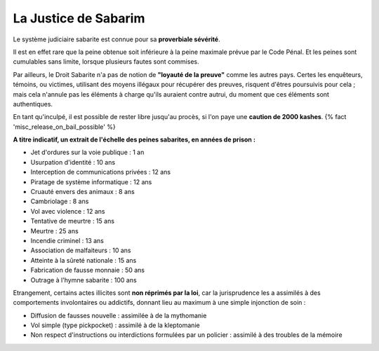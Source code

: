 ﻿
La Justice de Sabarim
===========================

Le système judiciaire sabarite est connue pour sa **proverbiale sévérité**.

Il est en effet rare que la peine obtenue soit inférieure à la peine maximale prévue par le Code Pénal. Et les peines sont cumulables sans limite, lorsque plusieurs fautes sont commises.

Par ailleurs, le Droit Sabarite n'a pas de notion de **"loyauté de la preuve"** comme les autres pays. Certes les enquêteurs, témoins, ou victimes, utilisant des moyens illégaux pour récupérer des preuves, risquent d'êtres poursuivis pour cela ; mais cela n'annule pas les éléments à charge qu'ils auraient contre autrui, du moment que ces éléments sont authentiques.

En tant qu'inculpé, il est possible de rester libre jusqu'au procès, si l'on paye une **caution de 2000 kashes**. {% fact 'misc_release_on_bail_possible' %}

.. raw:: pdf

   Spacer 0 10
   
   
**A titre indicatif, un extrait de l'échelle des peines sabarites, en années de prison :**

- Jet d'ordures sur la voie publique : 1 an
- Usurpation d'identité : 10 ans
- Interception de communications privées : 12 ans
- Piratage de système informatique : 12 ans
- Cruauté envers des animaux : 8 ans
- Cambriolage : 8 ans
- Vol avec violence : 12 ans
- Tentative de meurtre : 15 ans
- Meurtre : 25 ans
- Incendie criminel : 13 ans
- Association de malfaiteurs : 10 ans
- Atteinte à la sûreté nationale : 15 ans
- Fabrication de fausse monnaie : 50 ans
- Outrage à l'hymne sabarite : 100 ans


Etrangement, certains actes illicites sont **non réprimés par la loi**, car la jurisprudence les a assimilés à des comportements involontaires ou addictifs, donnant lieu au maximum à une simple injonction de soin :

- Diffusion de fausses nouvelle : assimilée à de la mythomanie
- Vol simple (type pickpocket) : assimilé à de la kleptomanie
- Non respect d'instructions ou interdictions formulées par un policier : assimilé à des troubles de la mémoire
